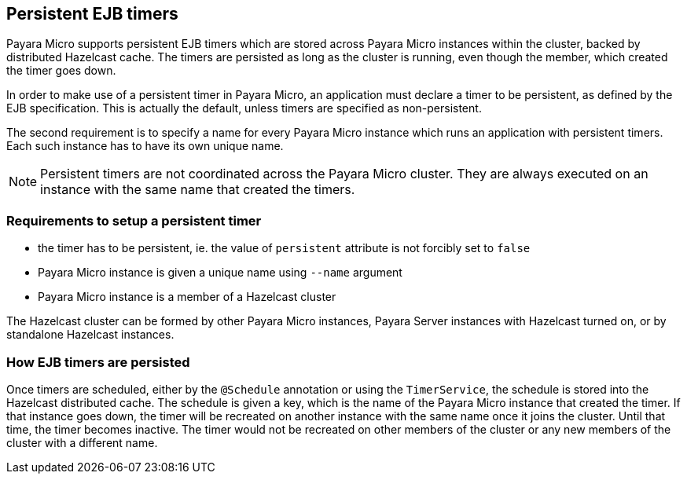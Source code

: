 [[persistent-ejb-timers]]
Persistent EJB timers
---------------------

Payara Micro supports persistent EJB timers which are stored across Payara Micro instances within the cluster, backed by distributed Hazelcast cache. The timers are persisted as long as the cluster is running, even though the member, which created the timer goes down.

In order to make use of a persistent timer in Payara Micro, an application must declare a timer to be persistent, as defined by the EJB specification. This is actually the default, unless timers are specified as non-persistent.

The second requirement is to specify a name for every Payara Micro instance which runs an application with persistent timers. Each such instance has to have its own unique name.

NOTE: Persistent timers are not coordinated across the Payara Micro cluster. They are always executed on an instance with the same name that created the timers.

[[requirements-to-setup-a-persistent-timer]]
Requirements to setup a persistent timer
~~~~~~~~~~~~~~~~~~~~~~~~~~~~~~~~~~~~~~~~

* the timer has to be persistent, ie. the value of `persistent` attribute is not forcibly set to `false`
* Payara Micro instance is given a unique name using `--name` argument
* Payara Micro instance is a member of a Hazelcast cluster

The Hazelcast cluster can be formed by other Payara Micro instances, Payara Server instances with Hazelcast turned on, or by standalone Hazelcast instances.

[[how-ejb-timers-are-persisted]]
How EJB timers are persisted
~~~~~~~~~~~~~~~~~~~~~~~~~~~~

Once timers are scheduled, either by the `@Schedule` annotation or using the `TimerService`, the schedule is stored into the Hazelcast distributed cache. The schedule is given a key, which is the name of the Payara Micro instance that created the timer. If that instance goes down, the timer will be recreated on another instance with the same name once it joins the cluster. Until that time, the timer becomes inactive. The timer would not be recreated on other members of the cluster or any new members of the cluster with a different name.
